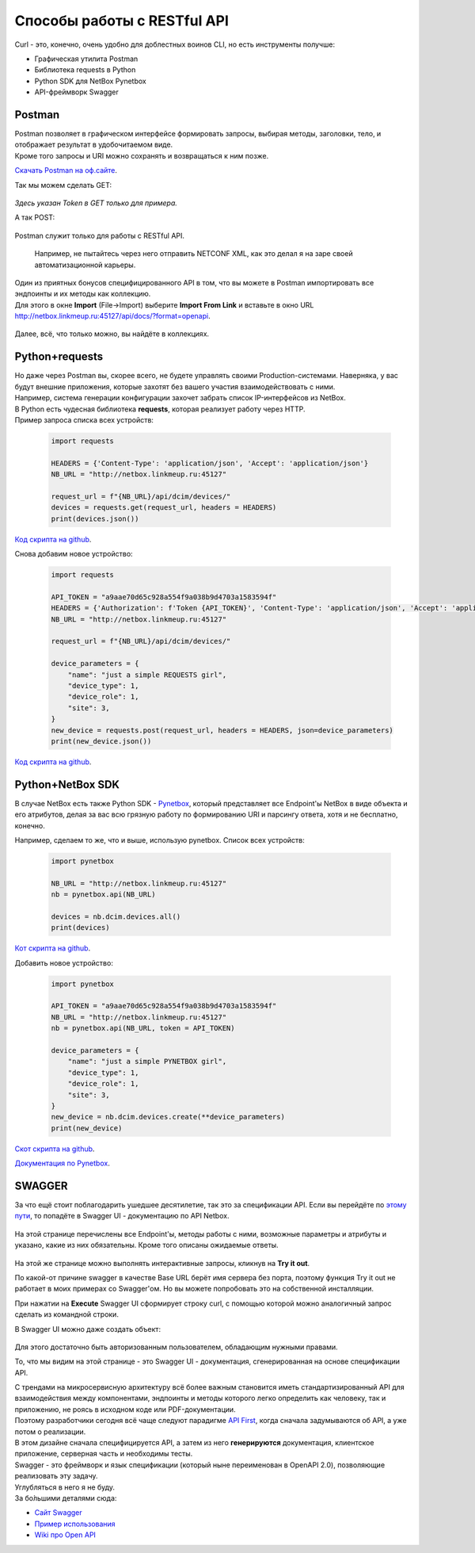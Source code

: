 .. meta::
   :http-equiv=Content-Type: text/html; charset=utf-8

Способы работы с RESTful API
============================

Curl - это, конечно, очень удобно для доблестных воинов CLI, но есть инструменты получше:

* Графическая утилита Postman
* Библиотека requests в Python
* Python SDK для NetBox Pynetbox
* API-фреймворк Swagger


Postman
-------

| Postman позволяет в графическом интерфейсе формировать запросы, выбирая методы, заголовки, тело, и отображает результат в удобочитаемом виде. 
| Кроме того запросы и URI можно сохранять и возвращаться к ним позже. 

`Скачать Postman на оф.сайте <https://www.getpostman.com/downloads/>`_.

Так мы можем сделать GET:

    .. figure:: https://fs.linkmeup.ru/images/adsm/3/postman_get.png           
           :width: 800
           :align: center

*Здесь указан Token в GET только для примера.*

А так POST:

    .. figure:: https://fs.linkmeup.ru/images/adsm/3/postman_post.png           
           :width: 800
           :align: center

Postman служит только для работы с RESTful API.

    Например, не пытайтесь через него отправить NETCONF XML, как это делал я на заре своей автоматизационной карьеры.

| Один из приятных бонусов специфицированного API в том, что вы можете в Postman импортировать все эндпоинты и их методы как коллекцию.
| Для этого в окне **Import** (File->Import) выберите **Import From Link** и вставьте в окно URL http://netbox.linkmeup.ru:45127/api/docs/?format=openapi.

    .. figure:: https://fs.linkmeup.ru/images/adsm/3/postman_import.png
           :width: 400
           :align: center


Далее, всё, что только можно, вы найдёте в коллекциях.

    .. figure:: https://fs.linkmeup.ru/images/adsm/3/postman_collections.png
           :width: 200
           :align: center

Python+requests
---------------

| Но даже через Postman вы, скорее всего, не будете управлять своими Production-системами. Наверняка, у вас будут внешние приложения, которые захотят без вашего участия взаимодействовать с ними.
| Например, система генерации конфигурации захочет забрать список IP-интерфейсов из NetBox. 
| В Python есть чудесная библиотека **requests**, которая реализует работу через HTTP.
| Пример запроса списка всех устройств:

    .. code-block:: python
    
       import requests
       
       HEADERS = {'Content-Type': 'application/json', 'Accept': 'application/json'}
       NB_URL = "http://netbox.linkmeup.ru:45127"
       
       request_url = f"{NB_URL}/api/dcim/devices/"
       devices = requests.get(request_url, headers = HEADERS)
       print(devices.json())

`Код скрипта на github <https://github.com/eucariot/ADSM/blob/master/docs/source/3_ipam/scripts/requests_get_devices.py>`_.

Снова добавим новое устройство:

    .. code-block:: python
    
       import requests

       API_TOKEN = "a9aae70d65c928a554f9a038b9d4703a1583594f"
       HEADERS = {'Authorization': f'Token {API_TOKEN}', 'Content-Type': 'application/json', 'Accept': 'application/json'}
       NB_URL = "http://netbox.linkmeup.ru:45127"

       request_url = f"{NB_URL}/api/dcim/devices/"

       device_parameters = {
           "name": "just a simple REQUESTS girl", 
           "device_type": 1, 
           "device_role": 1, 
           "site": 3, 
       }
       new_device = requests.post(request_url, headers = HEADERS, json=device_parameters)
       print(new_device.json())

`Код скрипта на github <https://github.com/eucariot/ADSM/blob/master/docs/source/3_ipam/scripts/requests_post_new_device.py>`_.

Python+NetBox SDK
-----------------

В случае NetBox есть также Python SDK - `Pynetbox <https://github.com/digitalocean/pynetbox>`_, который представляет все Endpoint'ы NetBox в виде объекта и его атрибутов, делая за вас всю грязную работу по формированию URI и парсингу ответа, хотя и не бесплатно, конечно.

Например, сделаем то же, что и выше, использую pynetbox.
Список всех устройств:

    .. code-block:: python
    
       import pynetbox

       NB_URL = "http://netbox.linkmeup.ru:45127"
       nb = pynetbox.api(NB_URL)

       devices = nb.dcim.devices.all()
       print(devices)

`Кот скрипта на github <https://github.com/eucariot/ADSM/blob/master/docs/source/3_ipam/scripts/pynetbox_get_devices.py>`_.

Добавить новое устройство:

    .. code-block:: python
    
       import pynetbox

       API_TOKEN = "a9aae70d65c928a554f9a038b9d4703a1583594f"
       NB_URL = "http://netbox.linkmeup.ru:45127"
       nb = pynetbox.api(NB_URL, token = API_TOKEN)

       device_parameters = {
           "name": "just a simple PYNETBOX girl", 
           "device_type": 1, 
           "device_role": 1, 
           "site": 3, 
       }
       new_device = nb.dcim.devices.create(**device_parameters)
       print(new_device)

`Скот скрипта на github <https://github.com/eucariot/ADSM/blob/master/docs/source/3_ipam/scripts/requests_post_new_device.py>`_.

`Документация по Pynetbox <https://pynetbox.readthedocs.io/en/latest/>`_.


SWAGGER
---------

За что ещё стоит поблагодарить ушедшее десятилетие, так это за спецификации API. Если вы перейдёте по `этому пути <http://netbox.linkmeup.ru:45127/api/docs/>`_, то попадёте в Swagger UI - документацию по API Netbox.

    .. figure:: https://fs.linkmeup.ru/images/adsm/3/swagger.png           
           :width: 800
           :align: center

На этой странице перечислены все Endpoint'ы, методы работы с ними, возможные параметры и атрибуты и указано, какие из них обязательны. Кроме того описаны ожидаемые ответы. 

    .. figure:: https://fs.linkmeup.ru/images/adsm/3/swagger_endpoints_and_methods.png           
           :width: 800
           :align: center

На этой же странице можно выполнять интерактивные запросы, кликнув на **Try it out**.

По какой-от причине swagger в качестве Base URL берёт имя сервера без порта, поэтому функция Try it out не работает в моих примерах со Swagger'ом. Но вы можете попробовать это на собственной инсталляции.

При нажатии на **Execute** Swagger UI сформирует строку curl, с помощью которой можно аналогичный запрос сделать из командной строки.

В Swagger UI можно даже создать объект:

    .. figure:: https://fs.linkmeup.ru/images/adsm/3/swagger_post.png           
           :width: 800
           :align: center

Для этого достаточно быть авторизованным пользователем, обладающим нужными правами.

То, что мы видим на этой странице - это Swagger UI - документация, сгенерированная на основе спецификации API.

| С трендами на микросервисную архитектуру всё более важным становится иметь стандартизированный API для взаимодействия между компонентами, эндпоинты и методы которого легко определить как человеку, так и приложению, не роясь в исходном коде или PDF-документации.
| Поэтому разработчики сегодня всё чаще следуют парадигме `API First <https://medium.com/adobetech/three-principles-of-api-first-design-fa6666d9f694>`_, когда сначала задумываются об API, а уже потом о реализации. 
| В этом дизайне сначала специфицируется API, а затем из него **генерируются** документация, клиентское приложение, серверная часть и необходимы тесты.

| Swagger - это фреймворк и язык спецификации (который ныне переименован в OpenAPI 2.0), позволяющие реализовать эту задачу.
| Углубляться в него я не буду. 
| За бо́льшими деталями сюда:

* `Сайт Swagger <https://swagger.io/docs/specification/>`_
* `Пример использования <https://justcodeit.ru/swagger-docs-dlya-api-na-laravel/>`_
* `Wiki про Open API <https://en.wikipedia.org/wiki/OpenAPI_Specification>`_
